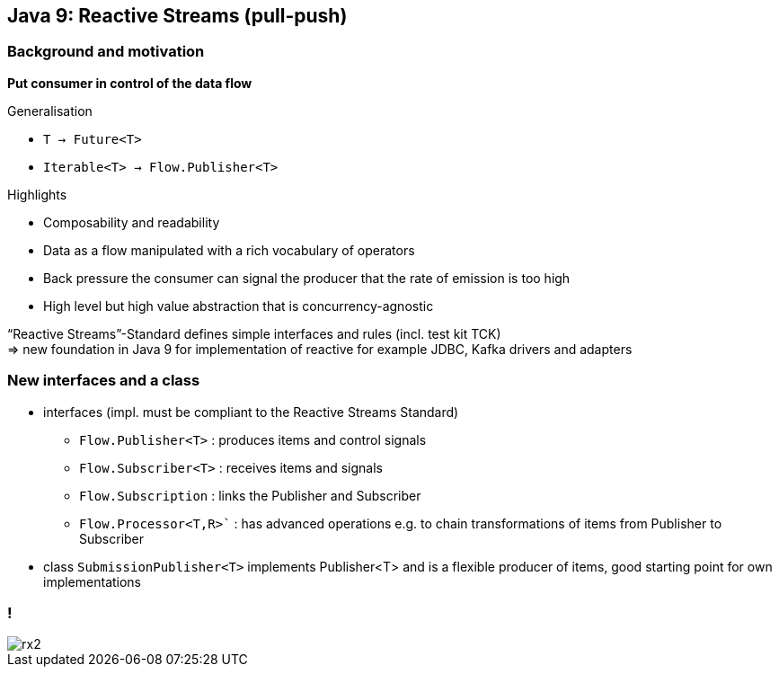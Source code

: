 == Java 9: Reactive Streams (pull-push)

=== Background and motivation

**Put consumer in control of the data flow**

Generalisation

* `T -> Future<T>`
* `Iterable<T> -> Flow.Publisher<T>`


Highlights

* Composability and readability
* Data as a flow manipulated with a rich vocabulary of operators
* Back pressure the consumer can signal the producer that the rate of emission is too high
* High level but high value abstraction that is concurrency-agnostic


“Reactive Streams”-Standard defines simple interfaces and rules (incl. test kit TCK) +
=> new foundation in Java 9 for implementation of reactive for example JDBC, Kafka drivers and adapters 

=== New interfaces and a class

* interfaces (impl. must be compliant to the Reactive Streams Standard)
** `Flow.Publisher<T>` : produces items and control signals
** `Flow.Subscriber<T>` : receives items and signals
** `Flow.Subscription` : links the Publisher and Subscriber
** `Flow.Processor<T,R>`` : has advanced operations e.g. to chain transformations of items from Publisher to Subscriber
* class `SubmissionPublisher<T>` implements Publisher<T> and is a flexible producer of items, good starting point for own implementations

=== !
[.stretch]
image::rx2.svg[]